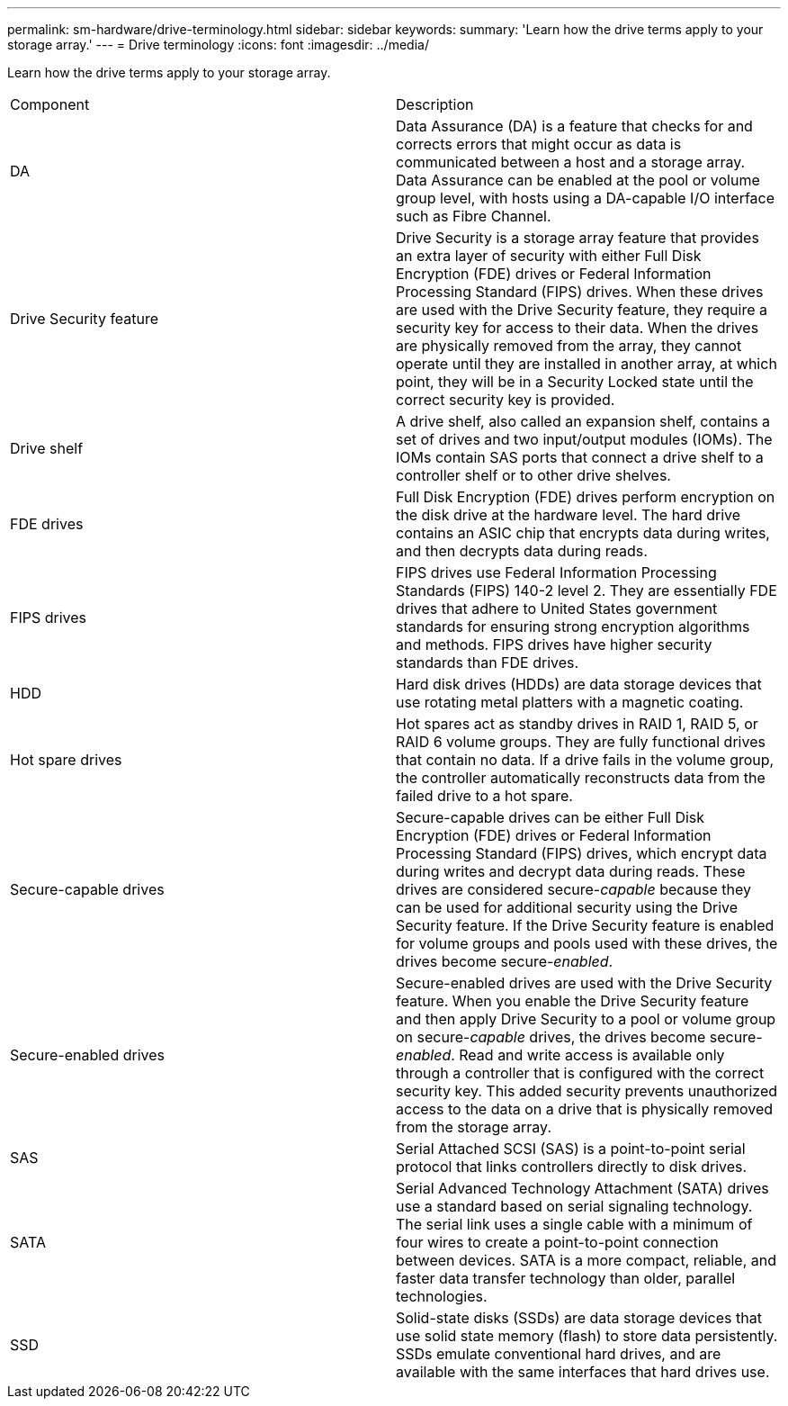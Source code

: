 ---
permalink: sm-hardware/drive-terminology.html
sidebar: sidebar
keywords: 
summary: 'Learn how the drive terms apply to your storage array.'
---
= Drive terminology
:icons: font
:imagesdir: ../media/

[.lead]
Learn how the drive terms apply to your storage array.

|===
| Component| Description
a|
DA
a|
Data Assurance (DA) is a feature that checks for and corrects errors that might occur as data is communicated between a host and a storage array. Data Assurance can be enabled at the pool or volume group level, with hosts using a DA-capable I/O interface such as Fibre Channel.
a|
Drive Security feature
a|
Drive Security is a storage array feature that provides an extra layer of security with either Full Disk Encryption (FDE) drives or Federal Information Processing Standard (FIPS) drives. When these drives are used with the Drive Security feature, they require a security key for access to their data. When the drives are physically removed from the array, they cannot operate until they are installed in another array, at which point, they will be in a Security Locked state until the correct security key is provided.
a|
Drive shelf
a|
A drive shelf, also called an expansion shelf, contains a set of drives and two input/output modules (IOMs). The IOMs contain SAS ports that connect a drive shelf to a controller shelf or to other drive shelves.
a|
FDE drives
a|
Full Disk Encryption (FDE) drives perform encryption on the disk drive at the hardware level. The hard drive contains an ASIC chip that encrypts data during writes, and then decrypts data during reads.
a|
FIPS drives
a|
FIPS drives use Federal Information Processing Standards (FIPS) 140-2 level 2. They are essentially FDE drives that adhere to United States government standards for ensuring strong encryption algorithms and methods. FIPS drives have higher security standards than FDE drives.
a|
HDD
a|
Hard disk drives (HDDs) are data storage devices that use rotating metal platters with a magnetic coating.
a|
Hot spare drives
a|
Hot spares act as standby drives in RAID 1, RAID 5, or RAID 6 volume groups. They are fully functional drives that contain no data. If a drive fails in the volume group, the controller automatically reconstructs data from the failed drive to a hot spare.
a|
Secure-capable drives
a|
Secure-capable drives can be either Full Disk Encryption (FDE) drives or Federal Information Processing Standard (FIPS) drives, which encrypt data during writes and decrypt data during reads. These drives are considered secure-_capable_ because they can be used for additional security using the Drive Security feature. If the Drive Security feature is enabled for volume groups and pools used with these drives, the drives become secure-_enabled_.
a|
Secure-enabled drives
a|
Secure-enabled drives are used with the Drive Security feature. When you enable the Drive Security feature and then apply Drive Security to a pool or volume group on secure-_capable_ drives, the drives become secure__-enabled__. Read and write access is available only through a controller that is configured with the correct security key. This added security prevents unauthorized access to the data on a drive that is physically removed from the storage array.
a|
SAS
a|
Serial Attached SCSI (SAS) is a point-to-point serial protocol that links controllers directly to disk drives.
a|
SATA
a|
Serial Advanced Technology Attachment (SATA) drives use a standard based on serial signaling technology. The serial link uses a single cable with a minimum of four wires to create a point-to-point connection between devices. SATA is a more compact, reliable, and faster data transfer technology than older, parallel technologies.
a|
SSD
a|
Solid-state disks (SSDs) are data storage devices that use solid state memory (flash) to store data persistently. SSDs emulate conventional hard drives, and are available with the same interfaces that hard drives use.
|===

